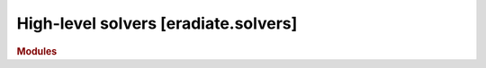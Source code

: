 High-level solvers [eradiate.solvers]
=====================================

.. rubric:: Modules

.. autosummary::
   :toctree: generated

    eradiate.solvers
    eradiate.solvers.onedim
    eradiate.solvers.onedim.rayleigh
